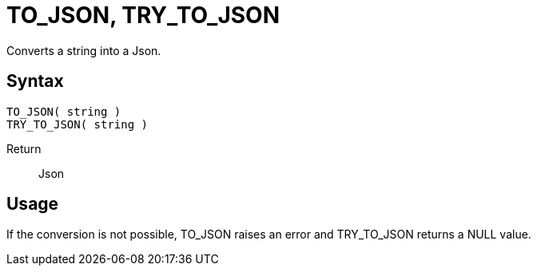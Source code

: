 ////
Licensed to the Apache Software Foundation (ASF) under one
or more contributor license agreements.  See the NOTICE file
distributed with this work for additional information
regarding copyright ownership.  The ASF licenses this file
to you under the Apache License, Version 2.0 (the
"License"); you may not use this file except in compliance
with the License.  You may obtain a copy of the License at
  http://www.apache.org/licenses/LICENSE-2.0
Unless required by applicable law or agreed to in writing,
software distributed under the License is distributed on an
"AS IS" BASIS, WITHOUT WARRANTIES OR CONDITIONS OF ANY
KIND, either express or implied.  See the License for the
specific language governing permissions and limitations
under the License.
////
= TO_JSON, TRY_TO_JSON

Converts a string into a Json.

== Syntax
----
TO_JSON( string )
TRY_TO_JSON( string )
----

Return:: Json

== Usage

If the conversion is not possible, TO_JSON raises an error and TRY_TO_JSON returns a NULL value.

